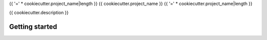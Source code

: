 {{ '=' * cookiecutter.project_name|length }}
{{ cookiecutter.project_name }}
{{ '=' * cookiecutter.project_name|length }}

{{ cookiecutter.description }}

Getting started
===============

.. code: console

   pip install {{ cookiecutter.project_name }}
